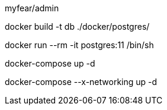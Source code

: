 myfear/admin

docker build -t db ./docker/postgres/

docker run --rm -it postgres:11 /bin/sh

docker-compose up -d

docker-compose --x-networking up -d
